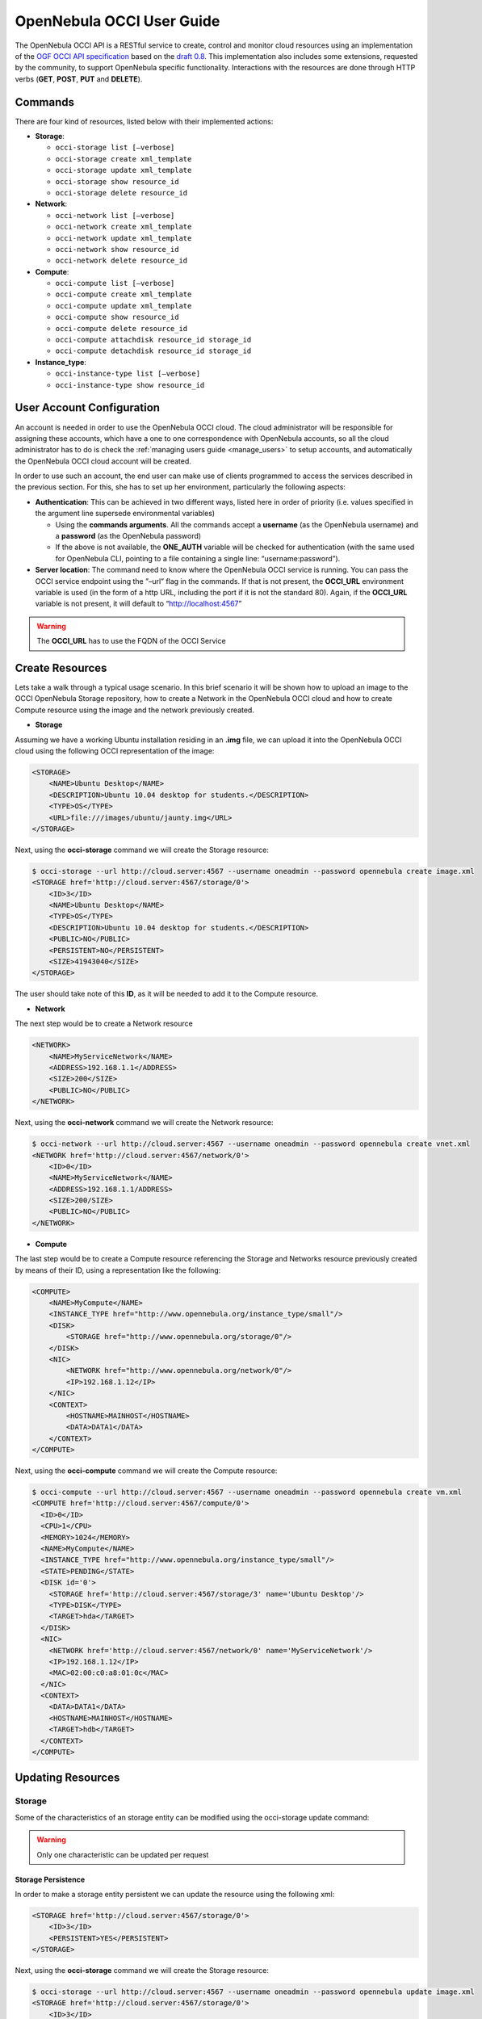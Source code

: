 .. _occiug:

===========================
OpenNebula OCCI User Guide
===========================

The OpenNebula OCCI API is a RESTful service to create, control and monitor cloud resources using an implementation of the `OGF OCCI API specification <http://www.occi-wg.org>`__ based on the `draft 0.8 <http://forge.ogf.org/sf/docman/do/downloadDocument/projects.occi-wg/docman.root.drafts/doc15731/3>`__. This implementation also includes some extensions, requested by the community, to support OpenNebula specific functionality. Interactions with the resources are done through HTTP verbs (**GET**, **POST**, **PUT** and **DELETE**).

Commands
========

There are four kind of resources, listed below with their implemented actions:

-  **Storage**:

   -  ``occi-storage list [–verbose]``
   -  ``occi-storage create xml_template``
   -  ``occi-storage update xml_template``
   -  ``occi-storage show resource_id``
   -  ``occi-storage delete resource_id``

-  **Network**:

   -  ``occi-network list [–verbose]``
   -  ``occi-network create xml_template``
   -  ``occi-network update xml_template``
   -  ``occi-network show resource_id``
   -  ``occi-network delete resource_id``

-  **Compute**:

   -  ``occi-compute list [–verbose]``
   -  ``occi-compute create xml_template``
   -  ``occi-compute update xml_template``
   -  ``occi-compute show resource_id``
   -  ``occi-compute delete resource_id``
   -  ``occi-compute attachdisk resource_id storage_id``
   -  ``occi-compute detachdisk resource_id storage_id``

-  **Instance\_type**:

   -  ``occi-instance-type list [–verbose]``
   -  ``occi-instance-type show resource_id``

User Account Configuration
==========================

An account is needed in order to use the OpenNebula OCCI cloud. The cloud administrator will be responsible for assigning these accounts, which have a one to one correspondence with OpenNebula accounts, so all the cloud administrator has to do is check the :ref:`managing users guide <manage_users>` to setup accounts, and automatically the OpenNebula OCCI cloud account will be created.

In order to use such an account, the end user can make use of clients programmed to access the services described in the previous section. For this, she has to set up her environment, particularly the following aspects:

-  **Authentication**: This can be achieved in two different ways, listed here in order of priority (i.e. values specified in the argument line supersede environmental variables)

   -  Using the **commands arguments**. All the commands accept a **username** (as the OpenNebula username) and a **password** (as the OpenNebula password)
   -  If the above is not available, the **ONE\_AUTH** variable will be checked for authentication (with the same used for OpenNebula CLI, pointing to a file containing a single line: “username:password”).

-  **Server location**: The command need to know where the OpenNebula OCCI service is running. You can pass the OCCI service endpoint using the ”–url” flag in the commands. If that is not present, the **OCCI\_URL** environment variable is used (in the form of a http URL, including the port if it is not the standard 80). Again, if the **OCCI\_URL** variable is not present, it will default to “\ http://localhost:4567\ ”

.. warning:: The **OCCI\_URL** has to use the FQDN of the OCCI Service

Create Resources
================

Lets take a walk through a typical usage scenario. In this brief scenario it will be shown how to upload an image to the OCCI OpenNebula Storage repository, how to create a Network in the OpenNebula OCCI cloud and how to create Compute resource using the image and the network previously created.

-  **Storage**

Assuming we have a working Ubuntu installation residing in an **.img** file, we can upload it into the OpenNebula OCCI cloud using the following OCCI representation of the image:

.. code::

    <STORAGE>
        <NAME>Ubuntu Desktop</NAME>
        <DESCRIPTION>Ubuntu 10.04 desktop for students.</DESCRIPTION>
        <TYPE>OS</TYPE>
        <URL>file:///images/ubuntu/jaunty.img</URL>
    </STORAGE>

Next, using the **occi-storage** command we will create the Storage resource:

.. code::

    $ occi-storage --url http://cloud.server:4567 --username oneadmin --password opennebula create image.xml
    <STORAGE href='http://cloud.server:4567/storage/0'>
        <ID>3</ID>
        <NAME>Ubuntu Desktop</NAME>
        <TYPE>OS</TYPE>
        <DESCRIPTION>Ubuntu 10.04 desktop for students.</DESCRIPTION>
        <PUBLIC>NO</PUBLIC>
        <PERSISTENT>NO</PERSISTENT>
        <SIZE>41943040</SIZE>
    </STORAGE>

The user should take note of this **ID**, as it will be needed to add it to the Compute resource.

-  **Network**

The next step would be to create a Network resource

.. code::

    <NETWORK>
        <NAME>MyServiceNetwork</NAME>
        <ADDRESS>192.168.1.1</ADDRESS>
        <SIZE>200</SIZE>
        <PUBLIC>NO</PUBLIC>
    </NETWORK>

Next, using the **occi-network** command we will create the Network resource:

.. code::

    $ occi-network --url http://cloud.server:4567 --username oneadmin --password opennebula create vnet.xml
    <NETWORK href='http://cloud.server:4567/network/0'>
        <ID>0</ID>
        <NAME>MyServiceNetwork</NAME>
        <ADDRESS>192.168.1.1/ADDRESS>
        <SIZE>200/SIZE>
        <PUBLIC>NO</PUBLIC>
    </NETWORK>

-  **Compute**

The last step would be to create a Compute resource referencing the Storage and Networks resource previously created by means of their ID, using a representation like the following:

.. code::

        <COMPUTE>
            <NAME>MyCompute</NAME>
            <INSTANCE_TYPE href="http://www.opennebula.org/instance_type/small"/>
            <DISK>
                <STORAGE href="http://www.opennebula.org/storage/0"/>
            </DISK>
            <NIC>
                <NETWORK href="http://www.opennebula.org/network/0"/>
                <IP>192.168.1.12</IP>
            </NIC>
            <CONTEXT>
                <HOSTNAME>MAINHOST</HOSTNAME>
                <DATA>DATA1</DATA>
            </CONTEXT>
        </COMPUTE>

Next, using the **occi-compute** command we will create the Compute resource:

.. code::

    $ occi-compute --url http://cloud.server:4567 --username oneadmin --password opennebula create vm.xml
    <COMPUTE href='http://cloud.server:4567/compute/0'>
      <ID>0</ID>
      <CPU>1</CPU>
      <MEMORY>1024</MEMORY>
      <NAME>MyCompute</NAME>
      <INSTANCE_TYPE href="http://www.opennebula.org/instance_type/small"/>
      <STATE>PENDING</STATE>
      <DISK id='0'>
        <STORAGE href='http://cloud.server:4567/storage/3' name='Ubuntu Desktop'/>
        <TYPE>DISK</TYPE>
        <TARGET>hda</TARGET>
      </DISK>
      <NIC>
        <NETWORK href='http://cloud.server:4567/network/0' name='MyServiceNetwork'/>
        <IP>192.168.1.12</IP>
        <MAC>02:00:c0:a8:01:0c</MAC>
      </NIC>
      <CONTEXT>
        <DATA>DATA1</DATA>
        <HOSTNAME>MAINHOST</HOSTNAME>
        <TARGET>hdb</TARGET>
      </CONTEXT>
    </COMPUTE>

Updating Resources
==================

Storage
-------

Some of the characteristics of an storage entity can be modified using the occi-storage update command:

.. warning:: Only one characteristic can be updated per request

Storage Persistence
~~~~~~~~~~~~~~~~~~~

In order to make a storage entity persistent we can update the resource using the following xml:

.. code::

    <STORAGE href='http://cloud.server:4567/storage/0'>
        <ID>3</ID>
        <PERSISTENT>YES</PERSISTENT>
    </STORAGE>

Next, using the **occi-storage** command we will create the Storage resource:

.. code::

    $ occi-storage --url http://cloud.server:4567 --username oneadmin --password opennebula update image.xml
    <STORAGE href='http://cloud.server:4567/storage/0'>
        <ID>3</ID>
        <NAME>Ubuntu Desktop</NAME>
        <TYPE>OS</TYPE>
        <DESCRIPTION>Ubuntu 10.04 desktop for students.</DESCRIPTION>
        <PUBLIC>NO</PUBLIC>
        <PERSISTENT>YES</PERSISTENT>
        <SIZE>41943040</SIZE>
    </STORAGE>

Publish a Storage
~~~~~~~~~~~~~~~~~

In order to publish a storage entity so that other users can use it, we can update the resource using the following xml:

.. code::

    <STORAGE href='http://cloud.server:4567/storage/0'>
        <ID>3</ID>
        <PUBLIC>YES</PUBLIC>
    </STORAGE>

Next, using the **occi-storage** command we will create the Storage resource:

.. code::

    $ occi-storage --url http://cloud.server:4567 --username oneadmin --password opennebula update image.xml
    <STORAGE href='http://cloud.server:4567/storage/0'>
        <ID>3</ID>
        <NAME>Ubuntu Desktop</NAME>
        <TYPE>OS</TYPE>
        <DESCRIPTION>Ubuntu 10.04 desktop for students.</DESCRIPTION>
        <PUBLIC>YES</PUBLIC>
        <PERSISTENT>YES</PERSISTENT>
        <SIZE>41943040</SIZE>
    </STORAGE>

Network
-------

Some of the characteristics of an network entity can be modified using the occi-network update command:

.. warning:: Only one characteristic can be updated per request

Publish a Network
~~~~~~~~~~~~~~~~~

In order to publish a network entity so that other users can use it, we can update the resource using the following xml:

.. code::

    <NETWORK href='http://cloud.server:4567/network/0'>
        <ID>0</ID>
        <PUBLIC>YES</PUBLIC>
    </NETWORK>

Next, using the **occi-network** command we will update the Network resource:

.. code::

    $ occi-network --url http://cloud.server:4567 --username oneadmin --password opennebula update vnet.xml
    <NETWORK href='http://cloud.server:4567/network/0'>
        <ID>0</ID>
        <NAME>MyServiceNetwork</NAME>
        <ADDRESS>192.168.1.1/ADDRESS>
        <SIZE>200/SIZE>
        <PUBLIC>YES</PUBLIC>
    </NETWORK>

Compute
-------

Some of the characteristics of a compute entity can be modified using the occi-compute update command:

.. warning:: Only one characteristic can be updated per request

Change the Compute State
~~~~~~~~~~~~~~~~~~~~~~~~

In order to change the Compute state, we can update the resource using the following xml:

.. code::

    <COMPUTE href='http://cloud.server:4567/compute/0'>
      <ID>0</ID>
      <STATE>STOPPED</STATE>
    </COMPUTE>

Next, using the **occi-compute** command we will update the Compute resource:

The available states to update a Compute resource are:

-  STOPPED
-  SUSPENDED
-  RESUME
-  CANCEL
-  SHUTDOWN
-  REBOOT
-  RESET
-  DONE

Save a Compute Disk in a New Storage
~~~~~~~~~~~~~~~~~~~~~~~~~~~~~~~~~~~~

In order to save a Compute disk in a new image, we can update the resource using the following xml. The disk will be saved after shutting down the Compute.

.. code::

    <COMPUTE href='http://cloud.server:4567/compute/0'>
      <ID>0</ID>
      <DISK id="0">
        <STORAGE href="http://cloud.server:4567/storage/0" name="first_image"/>
        <SAVE_AS name="save_as1"/>
      </DISK>
    </COMPUTE>

Next, using the **occi-compute** command we will update the Compute resource:

.. code::

    $ occi-compute --url http://cloud.server:4567 --username oneadmin --password opennebula update vm.xml
    <COMPUTE href='http://cloud.server:4567/compute/0'>
      <ID>0</ID>
      <CPU>1</CPU>
      <MEMORY>1024</MEMORY>
      <NAME>MyCompute</NAME>
      <INSTANCE_TYPE>small</INSTANCE_TYPE>
      <STATE>STOPPED</STATE>
      <DISK id='0'>
        <STORAGE href='http://cloud.server:4567/storage/3' name='Ubuntu Desktop'/>
        <SAVE_AS href="http://cloud.server:4567/storage/7"/>
        <TYPE>DISK</TYPE>
        <TARGET>hda</TARGET>
      </DISK>
      <NIC>
        <NETWORK href='http://cloud.server:4567/network/0' name='MyServiceNetwork'/>
        <IP>192.168.1.12</IP>
        <MAC>02:00:c0:a8:01:0c</MAC>
      </NIC>
      <CONTEXT>
        <DATA>DATA1</DATA>
        <HOSTNAME>MAINHOST</HOSTNAME>
        <TARGET>hdb</TARGET>
      </CONTEXT>
    </COMPUTE>

Create a Volume and Attach It to a Running VM
~~~~~~~~~~~~~~~~~~~~~~~~~~~~~~~~~~~~~~~~~~~~~

In this example we will show how to create a new volume using the following template and attach it to a running compute resource.

.. code::

    <STORAGE>
      <NAME>Volume1</NAME>
      <TYPE>DATABLOCK</TYPE>
      <DESCRIPTION>Volume to be hotplugged</DESCRIPTION>
      <PUBLIC>NO</PUBLIC>
      <PERSISTENT>NO</PERSISTENT>
      <FSTYPE>ext3</FSTYPE>
      <SIZE>10</SIZE>
    </STORAGE>

.. code::

    $ cat /tmp/storage 
    <STORAGE>
        <NAME>Volume1</NAME>
        <TYPE>DATABLOCK</TYPE>
        <DESCRIPTION>Volume to be hotplugged</DESCRIPTION>
        <PUBLIC>NO</PUBLIC>
        <PERSISTENT>NO</PERSISTENT>
        <FSTYPE>ext3</FSTYPE>
        <SIZE>10</SIZE>
    </STORAGE>

    $ occi-storage create /tmp/storage
    <STORAGE href='http://127.0.0.1:4567/storage/5'>
      <ID>5</ID>
      <NAME>Volume1</NAME>
      <USER href='http://127.0.0.1:4567/user/0' name='oneadmin'/>
      <GROUP>oneadmin</GROUP>
      <STATE>READY</STATE>
      <TYPE>DATABLOCK</TYPE>
      <DESCRIPTION>Volume to be hotplugged</DESCRIPTION>
      <SIZE>10</SIZE>
      <FSTYPE>ext3</FSTYPE>
      <PUBLIC>NO</PUBLIC>
      <PERSISTENT>NO</PERSISTENT>
    </STORAGE>

    $ occi-compute list
    <COMPUTE_COLLECTION>
      <COMPUTE href='http://127.0.0.1:4567/compute/4' name='one-4'/>
      <COMPUTE href='http://127.0.0.1:4567/compute/6' name='one-6'/>
    </COMPUTE_COLLECTION>

    $ occi-storage list
    <STORAGE_COLLECTION>
      <STORAGE name='ttylinux - kvm' href='http://127.0.0.1:4567/storage/1'/>
      <STORAGE name='Ubuntu Server 12.04 (Precise Pangolin) - kvm' href='http://127.0.0.1:4567/storage/2'/>
      <STORAGE name='Volume1' href='http://127.0.0.1:4567/storage/5'/>
    </STORAGE_COLLECTION>

    $ occi-compute attachdisk 6 5
    <COMPUTE href='http://127.0.0.1:4567/compute/6'>
      <ID>6</ID>
      <USER name='oneadmin' href='http://127.0.0.1:4567/user/0'/>
      <GROUP>oneadmin</GROUP>
      <CPU>1</CPU>
      <MEMORY>512</MEMORY>
      <NAME>one-6</NAME>
      <STATE>ACTIVE</STATE>
      <DISK id='0'>
        <STORAGE name='Ubuntu Server 12.04 (Precise Pangolin) - kvm' href='http://127.0.0.1:4567/storage/2'/>
        <TYPE>FILE</TYPE>
        <TARGET>hda</TARGET>
      </DISK>
      <DISK id='1'>
        <STORAGE name='Volume1' href='http://127.0.0.1:4567/storage/5'/>
        <TYPE>FILE</TYPE>
        <TARGET>sda</TARGET>
      </DISK>
      <NIC>
        <NETWORK name='local-net' href='http://127.0.0.1:4567/network/0'/>
        <IP>192.168.122.6</IP>
        <MAC>02:00:c0:a8:7a:06</MAC>
      </NIC>
    </COMPUTE>

.. warning:: You can obtain more information on how to use the above commands accessing their Usage help passing them the **-h** flag. For instance, a -T option is available to set a connection timeout.

.. warning:: In platforms where 'curl' is not available or buggy (i.e. CentOS), a '-M' option is available to perform upload using the native ruby Net::HTTP using http multipart

